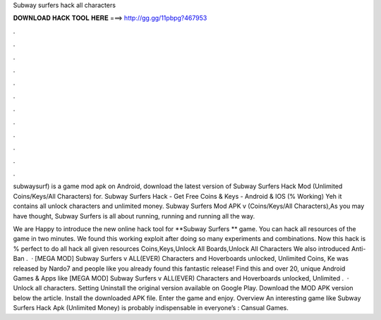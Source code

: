 Subway surfers hack all characters



𝐃𝐎𝐖𝐍𝐋𝐎𝐀𝐃 𝐇𝐀𝐂𝐊 𝐓𝐎𝐎𝐋 𝐇𝐄𝐑𝐄 ===> http://gg.gg/11pbpg?467953



.



.



.



.



.



.



.



.



.



.



.



.

subwaysurf) is a game mod apk on Android, download the latest version of Subway Surfers Hack Mod (Unlimited Coins/Keys/All Characters) for. Subway Surfers Hack - Get Free Coins & Keys - Android & IOS (% Working) Yeh it contains all unlock characters and unlimited money. Subway Surfers Mod APK v (Coins/Keys/All Characters),As you may have thought, Subway Surfers is all about running, running and running all the way.

We are Happy to introduce the new online hack tool for **Subway Surfers ** game. You can hack all resources of the game in two minutes. We found this working exploit after doing so many experiments and combinations. Now this hack is % perfect to do all hack all given resources Coins,Keys,Unlock All Boards,Unlock All Characters We also introduced Anti-Ban .  · [MEGA MOD] Subway Surfers v ALL(EVER) Characters and Hoverboards unlocked, Unlimited Coins, Ke was released by Nardo7 and people like you already found this fantastic release! Find this and over 20, unique Android Games & Apps like [MEGA MOD] Subway Surfers v ALL(EVER) Characters and Hoverboards unlocked, Unlimited .  · Unlock all characters. Setting Uninstall the original version available on Google Play. Download the MOD APK version below the article. Install the downloaded APK file. Enter the game and enjoy. Overview An interesting game like Subway Surfers Hack Apk (Unlimited Money) is probably indispensable in everyone’s : Cansual Games.
